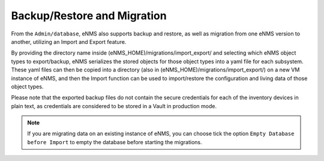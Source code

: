 ============================
Backup/Restore and Migration
============================

From the ``Admin/database``, eNMS also supports backup and restore, as well as migration from one eNMS version to another, utilizing an Import and Export feature.

By providing the directory name inside (eNMS_HOME)/migrations/import_export/ and selecting which eNMS object types to export/backup, eNMS serializes the stored objects for those object types into a yaml file for each subsystem. These yaml files can then be copied into a directory (also in (eNMS_HOME)/migrations/import_export/) on a new VM instance of eNMS, and then the Import function can be used to import/restore the configuration and living data of those object types.

Please note that the exported backup files do not contain the secure credentials for each of the inventory devices in plain text, as credentials are considered to be stored in a Vault in production mode.

.. image:: /_static/objects/objects/migrations.png
   :alt: Migrations
   :align: center

.. note:: If you are migrating data on an existing instance of eNMS, you can choose tick the option ``Empty Database before Import`` to empty the database before starting the migrations.
